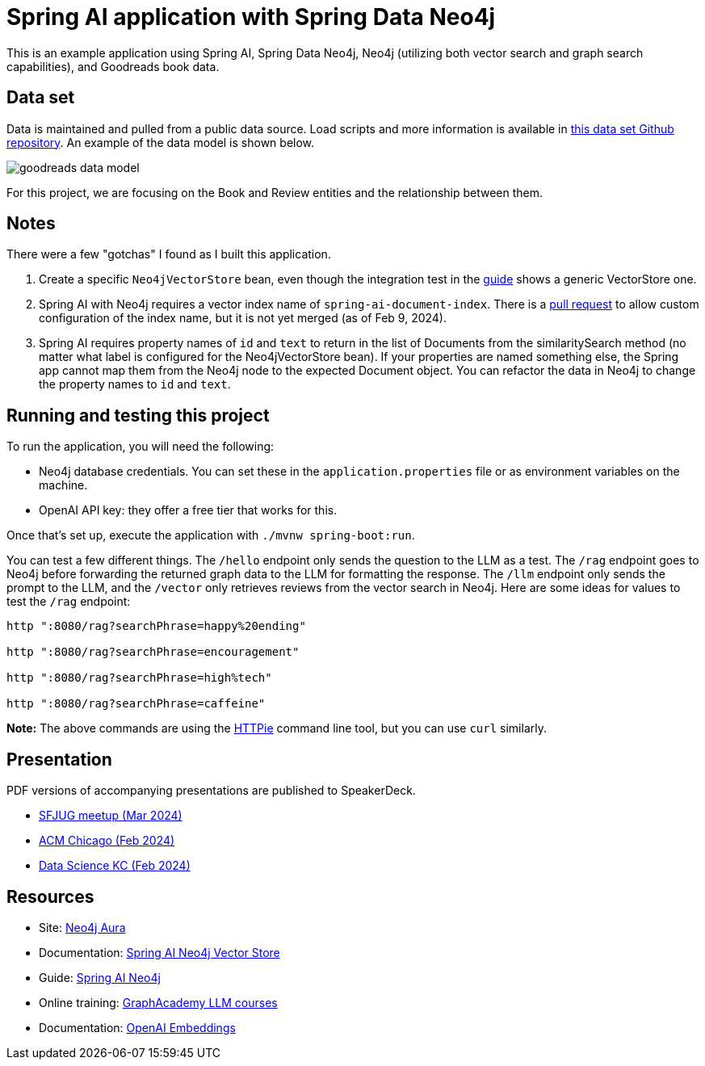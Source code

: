 = Spring AI application with Spring Data Neo4j

This is an example application using Spring AI, Spring Data Neo4j, Neo4j (utilizing both vector search and graph search capabilities), and Goodreads book data.

== Data set

Data is maintained and pulled from a public data source. Load scripts and more information is available in https://github.com/JMHReif/graph-demo-datasets/tree/main/goodreadsUCSD[this data set Github repository^]. An example of the data model is shown below.

image::src/main/resources/goodreads-data-model.png[]

For this project, we are focusing on the Book and Review entities and the relationship between them.

== Notes

There were a few "gotchas" I found as I built this application.

1. Create a specific `Neo4jVectorStore` bean, even though the integration test in the https://neo4j.com/labs/genai-ecosystem/spring-ai/[guide^] shows a generic VectorStore one.
2. Spring AI with Neo4j requires a vector index name of `spring-ai-document-index`. There is a https://github.com/spring-projects/spring-ai/pull/301[pull request^] to allow custom configuration of the index name, but it is not yet merged (as of Feb 9, 2024).
3. Spring AI requires property names of `id` and `text` to return in the list of Documents from the similaritySearch method (no matter what label is configured for the Neo4jVectorStore bean). If your properties are named something else, the Spring app cannot map them from the Neo4j node to the expected Document object. You can refactor the data in Neo4j to change the property names to `id` and `text`.

== Running and testing this project

To run the application, you will need the following:

* Neo4j database credentials. You can set these in the `application.properties` file or as environment variables on the machine.
* OpenAI API key: they offer a free tier that works for this.

Once that's set up, execute the application with `./mvnw spring-boot:run`.

You can test a few different things. The `/hello` endpoint only sends the question to the LLM as a test. The `/rag` endpoint goes to Neo4j before forwarding the returned graph data to the LLM for formatting the response. The `/llm` endpoint only sends the prompt to the LLM, and the `/vector` only retrieves reviews from the vector search in Neo4j. Here are some ideas for values to test the `/rag` endpoint:

```
http ":8080/rag?searchPhrase=happy%20ending"

http ":8080/rag?searchPhrase=encouragement"

http ":8080/rag?searchPhrase=high%tech"

http ":8080/rag?searchPhrase=caffeine"
```

*Note:* The above commands are using the https://httpie.io/[
HTTPie^] command line tool, but you can use `curl` similarly.

== Presentation

PDF versions of accompanying presentations are published to SpeakerDeck.

* https://speakerdeck.com/jmhreif/pass-or-play-what-does-genai-mean-for-the-java-developer[SFJUG meetup (Mar 2024)^]
* https://speakerdeck.com/jmhreif/hallucination-free-zone-llms-plus-graph-databases-got-your-back[ACM Chicago (Feb 2024)^]
* https://speakerdeck.com/jmhreif/improved-results-with-vector-search-in-knowledge-graphs[Data Science KC (Feb 2024)^]

== Resources
* Site: https://dev.neo4j.com/aura-java[Neo4j Aura^]
* Documentation: https://docs.spring.io/spring-ai/reference/api/vectordbs/neo4j.html[Spring AI Neo4j Vector Store^]
* Guide: https://neo4j.com/labs/genai-ecosystem/spring-ai[Spring AI Neo4j^]
* Online training: https://graphacademy.neo4j.com/categories/llms/[GraphAcademy LLM courses^]
* Documentation: https://platform.openai.com/docs/guides/embeddings[OpenAI Embeddings^]
